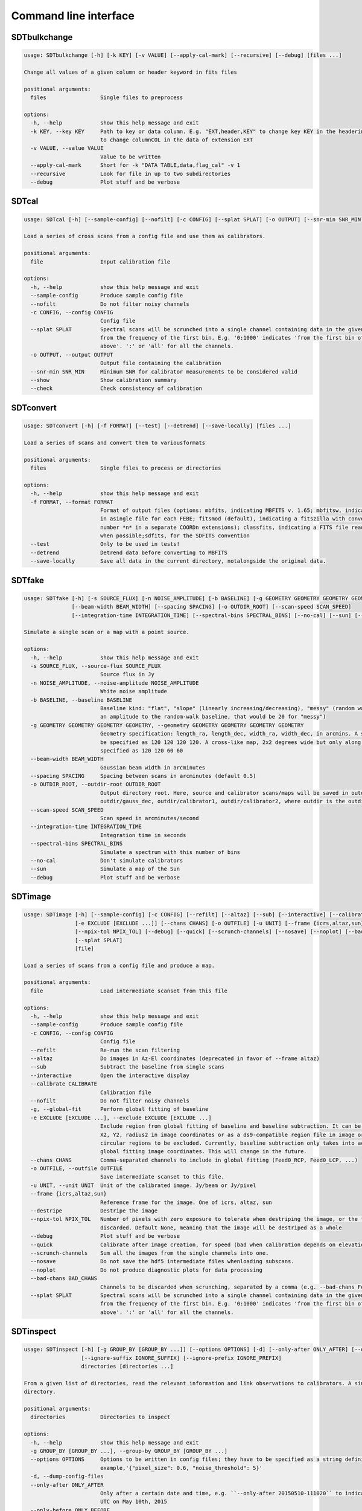 Command line interface
======================

SDTbulkchange
-------------

.. code-block:: none

    usage: SDTbulkchange [-h] [-k KEY] [-v VALUE] [--apply-cal-mark] [--recursive] [--debug] [files ...]

    Change all values of a given column or header keyword in fits files

    positional arguments:
      files                 Single files to preprocess

    options:
      -h, --help            show this help message and exit
      -k KEY, --key KEY     Path to key or data column. E.g. "EXT,header,KEY" to change key KEY in the headerin extension EXT; EXT,data,COL
                            to change columnCOL in the data of extension EXT
      -v VALUE, --value VALUE
                            Value to be written
      --apply-cal-mark      Short for -k "DATA TABLE,data,flag_cal" -v 1
      --recursive           Look for file in up to two subdirectories
      --debug               Plot stuff and be verbose


SDTcal
------

.. code-block:: none

    usage: SDTcal [-h] [--sample-config] [--nofilt] [-c CONFIG] [--splat SPLAT] [-o OUTPUT] [--snr-min SNR_MIN] [--show] [--check] [file]

    Load a series of cross scans from a config file and use them as calibrators.

    positional arguments:
      file                  Input calibration file

    options:
      -h, --help            show this help message and exit
      --sample-config       Produce sample config file
      --nofilt              Do not filter noisy channels
      -c CONFIG, --config CONFIG
                            Config file
      --splat SPLAT         Spectral scans will be scrunched into a single channel containing data in the given frequency range, starting
                            from the frequency of the first bin. E.g. '0:1000' indicates 'from the first bin of the spectrum up to 1000 MHz
                            above'. ':' or 'all' for all the channels.
      -o OUTPUT, --output OUTPUT
                            Output file containing the calibration
      --snr-min SNR_MIN     Minimum SNR for calibrator measurements to be considered valid
      --show                Show calibration summary
      --check               Check consistency of calibration


SDTconvert
----------

.. code-block:: none

    usage: SDTconvert [-h] [-f FORMAT] [--test] [--detrend] [--save-locally] [files ...]

    Load a series of scans and convert them to variousformats

    positional arguments:
      files                 Single files to process or directories

    options:
      -h, --help            show this help message and exit
      -f FORMAT, --format FORMAT
                            Format of output files (options: mbfits, indicating MBFITS v. 1.65; mbfitsw, indicating MBFITS v. 1.65 wrapped
                            in asingle file for each FEBE; fitsmod (default), indicating a fitszilla with converted coordinates for feed
                            number *n* in a separate COORDn extensions); classfits, indicating a FITS file readable into CLASS, calibrated
                            when possible;sdfits, for the SDFITS convention
      --test                Only to be used in tests!
      --detrend             Detrend data before converting to MBFITS
      --save-locally        Save all data in the current directory, notalongside the original data.


SDTfake
-------

.. code-block:: none

    usage: SDTfake [-h] [-s SOURCE_FLUX] [-n NOISE_AMPLITUDE] [-b BASELINE] [-g GEOMETRY GEOMETRY GEOMETRY GEOMETRY]
                   [--beam-width BEAM_WIDTH] [--spacing SPACING] [-o OUTDIR_ROOT] [--scan-speed SCAN_SPEED]
                   [--integration-time INTEGRATION_TIME] [--spectral-bins SPECTRAL_BINS] [--no-cal] [--sun] [--debug]

    Simulate a single scan or a map with a point source.

    options:
      -h, --help            show this help message and exit
      -s SOURCE_FLUX, --source-flux SOURCE_FLUX
                            Source flux in Jy
      -n NOISE_AMPLITUDE, --noise-amplitude NOISE_AMPLITUDE
                            White noise amplitude
      -b BASELINE, --baseline BASELINE
                            Baseline kind: "flat", "slope" (linearly increasing/decreasing), "messy" (random walk) or a number (which gives
                            an amplitude to the random-walk baseline, that would be 20 for "messy")
      -g GEOMETRY GEOMETRY GEOMETRY GEOMETRY, --geometry GEOMETRY GEOMETRY GEOMETRY GEOMETRY
                            Geometry specification: length_ra, length_dec, width_ra, width_dec, in arcmins. A square map of 2 degrees would
                            be specified as 120 120 120 120. A cross-like map, 2x2 degrees wide but only along 1-degree stripes, is
                            specified as 120 120 60 60
      --beam-width BEAM_WIDTH
                            Gaussian beam width in arcminutes
      --spacing SPACING     Spacing between scans in arcminutes (default 0.5)
      -o OUTDIR_ROOT, --outdir-root OUTDIR_ROOT
                            Output directory root. Here, source and calibrator scans/maps will be saved in outdir/gauss_ra,
                            outdir/gauss_dec, outdir/calibrator1, outdir/calibrator2, where outdir is the outdir root
      --scan-speed SCAN_SPEED
                            Scan speed in arcminutes/second
      --integration-time INTEGRATION_TIME
                            Integration time in seconds
      --spectral-bins SPECTRAL_BINS
                            Simulate a spectrum with this number of bins
      --no-cal              Don't simulate calibrators
      --sun                 Simulate a map of the Sun
      --debug               Plot stuff and be verbose


SDTimage
--------

.. code-block:: none

    usage: SDTimage [-h] [--sample-config] [-c CONFIG] [--refilt] [--altaz] [--sub] [--interactive] [--calibrate CALIBRATE] [--nofilt] [-g]
                    [-e EXCLUDE [EXCLUDE ...]] [--chans CHANS] [-o OUTFILE] [-u UNIT] [--frame {icrs,altaz,sun}] [--destripe]
                    [--npix-tol NPIX_TOL] [--debug] [--quick] [--scrunch-channels] [--nosave] [--noplot] [--bad-chans BAD_CHANS]
                    [--splat SPLAT]
                    [file]

    Load a series of scans from a config file and produce a map.

    positional arguments:
      file                  Load intermediate scanset from this file

    options:
      -h, --help            show this help message and exit
      --sample-config       Produce sample config file
      -c CONFIG, --config CONFIG
                            Config file
      --refilt              Re-run the scan filtering
      --altaz               Do images in Az-El coordinates (deprecated in favor of --frame altaz)
      --sub                 Subtract the baseline from single scans
      --interactive         Open the interactive display
      --calibrate CALIBRATE
                            Calibration file
      --nofilt              Do not filter noisy channels
      -g, --global-fit      Perform global fitting of baseline
      -e EXCLUDE [EXCLUDE ...], --exclude EXCLUDE [EXCLUDE ...]
                            Exclude region from global fitting of baseline and baseline subtraction. It can be specified as X1, Y1, radius1,
                            X2, Y2, radius2 in image coordinates or as a ds9-compatible region file in image or fk5 coordinates containing
                            circular regions to be excluded. Currently, baseline subtraction only takes into account fk5 coordinates and
                            global fitting image coordinates. This will change in the future.
      --chans CHANS         Comma-separated channels to include in global fitting (Feed0_RCP, Feed0_LCP, ...)
      -o OUTFILE, --outfile OUTFILE
                            Save intermediate scanset to this file.
      -u UNIT, --unit UNIT  Unit of the calibrated image. Jy/beam or Jy/pixel
      --frame {icrs,altaz,sun}
                            Reference frame for the image. One of icrs, altaz, sun
      --destripe            Destripe the image
      --npix-tol NPIX_TOL   Number of pixels with zero exposure to tolerate when destriping the image, or the full row or column is
                            discarded. Default None, meaning that the image will be destriped as a whole
      --debug               Plot stuff and be verbose
      --quick               Calibrate after image creation, for speed (bad when calibration depends on elevation)
      --scrunch-channels    Sum all the images from the single channels into one.
      --nosave              Do not save the hdf5 intermediate files whenloading subscans.
      --noplot              Do not produce diagnostic plots for data processing
      --bad-chans BAD_CHANS
                            Channels to be discarded when scrunching, separated by a comma (e.g. --bad-chans Feed2_RCP,Feed3_RCP )
      --splat SPLAT         Spectral scans will be scrunched into a single channel containing data in the given frequency range, starting
                            from the frequency of the first bin. E.g. '0:1000' indicates 'from the first bin of the spectrum up to 1000 MHz
                            above'. ':' or 'all' for all the channels.


SDTinspect
----------

.. code-block:: none

    usage: SDTinspect [-h] [-g GROUP_BY [GROUP_BY ...]] [--options OPTIONS] [-d] [--only-after ONLY_AFTER] [--only-before ONLY_BEFORE]
                      [--ignore-suffix IGNORE_SUFFIX] [--ignore-prefix IGNORE_PREFIX]
                      directories [directories ...]

    From a given list of directories, read the relevant information and link observations to calibrators. A single file is read for each
    directory.

    positional arguments:
      directories           Directories to inspect

    options:
      -h, --help            show this help message and exit
      -g GROUP_BY [GROUP_BY ...], --group-by GROUP_BY [GROUP_BY ...]
      --options OPTIONS     Options to be written in config files; they have to be specified as a string defining a dictionary. For
                            example,'{"pixel_size": 0.6, "noise_threshold": 5}'
      -d, --dump-config-files
      --only-after ONLY_AFTER
                            Only after a certain date and time, e.g. ``--only-after 20150510-111020`` to indicate scans done after 11:10:20
                            UTC on May 10th, 2015
      --only-before ONLY_BEFORE
                            Only before a certain date and time, e.g. ``--only-before 20150510-111020`` to indicate scans done before
                            11:10:20 UTC, May 10th, 2015
      --ignore-suffix IGNORE_SUFFIX
                            Suffix, or comma-separated list of suffixes, to be removed from source name. E.g. --ignore-suffix _ra,_dec,_k
      --ignore-prefix IGNORE_PREFIX
                            Prefix, or comma-separated list of prefixes, to be removed from source name. E.g. --ignore-prefix ra_,dec_,k_


SDTlcurve
---------

.. code-block:: none

    usage: SDTlcurve [-h] [-s SOURCE [SOURCE ...]] [--sample-config] [--nofilt] [-c CONFIG] [--splat SPLAT] [-o OUTPUT] [file]

    Load a series of cross scans from a config file and obtain a calibrated curve.

    positional arguments:
      file                  Input calibration file

    options:
      -h, --help            show this help message and exit
      -s SOURCE [SOURCE ...], --source SOURCE [SOURCE ...]
                            Source or list of sources
      --sample-config       Produce sample config file
      --nofilt              Do not filter noisy channels
      -c CONFIG, --config CONFIG
                            Config file
      --splat SPLAT         Spectral scans will be scrunched into a single channel containing data in the given frequency range, starting
                            from the frequency of the first bin. E.g. '0:1000' indicates 'from the first bin of the spectrum up to 1000 MHz
                            above'. ':' or 'all' for all the channels.
      -o OUTPUT, --output OUTPUT
                            Output file containing the calibration


SDTmonitor
----------

.. code-block:: none

       > pip install watchdog

    usage: SDTmonitor [-h] [-c CONFIG] [--polling] [-p PORT] [-v] [-w WORKERS] directories [directories ...]

    Run the SRT quicklook in a given directory.

    positional arguments:
      directories           Directories to monitor

    options:
      -h, --help            show this help message and exit
      -c CONFIG, --config CONFIG
                            Configuration file
      --polling             Use a platform-independent, polling watchdog
      -p PORT, --port PORT  The port on which the server will be listening
      -v, --verbosity       Set the verbosity level
      -w WORKERS, --workers WORKERS
                            The maximum number of worker processes to spawn


SDTopacity
----------

.. code-block:: none

    usage: SDTopacity [-h] [--tatm TATM] [--tau0 TAU0] [--t0 T0] files [files ...]

    Calculate opacity from a skydip scan and plot the fit results

    positional arguments:
      files        File to inspect

    options:
      -h, --help   show this help message and exit
      --tatm TATM  Atmospheric temperature
      --tau0 TAU0  Initial value for tau (to be fit)
      --t0 T0      Initial value for Tsys (to be fitted)


SDTparselog
-----------

.. code-block:: none

    usage: SDTparselog [-h] [--to-csv] [--list-calon] [files ...]

    Read ACS logs and return useful information

    positional arguments:
      files         Single files to preprocess

    options:
      -h, --help    show this help message and exit
      --to-csv      Save a CSV file with the results
      --list-calon  List files with calibration mark on


SDTpreprocess
-------------

.. code-block:: none

    usage: SDTpreprocess [-h] [-c CONFIG] [--sub] [--interactive] [--nofilt] [--debug] [--plot] [--nosave] [--splat SPLAT]
                         [-e EXCLUDE [EXCLUDE ...]]
                         [files ...]

    Load a series of scans from a config file and preprocess them, or preprocess a single scan.

    positional arguments:
      files                 Single files to preprocess

    options:
      -h, --help            show this help message and exit
      -c CONFIG, --config CONFIG
                            Config file
      --sub                 Subtract the baseline from single scans
      --interactive         Open the interactive display for each scan
      --nofilt              Do not filter noisy channels
      --debug               Be verbose
      --plot                Plot stuff
      --nosave              Do not save the hdf5 intermediate files whenloading subscans.
      --splat SPLAT         Spectral scans will be scrunched into a single channel containing data in the given frequency range, starting
                            from the frequency of the first bin. E.g. '0:1000' indicates 'from the first bin of the spectrum up to 1000 MHz
                            above'. ':' or 'all' for all the channels.
      -e EXCLUDE [EXCLUDE ...], --exclude EXCLUDE [EXCLUDE ...]
                            Exclude region from global fitting of baseline and baseline subtraction. It can be specified as X1, Y1, radius1,
                            X2, Y2, radius2 in image coordinates or as a ds9-compatible region file in image or fk5 coordinates containing
                            circular regions to be excluded. Currently, baseline subtraction only takes into account fk5 coordinates and
                            global fitting image coordinates. This will change in the future.


